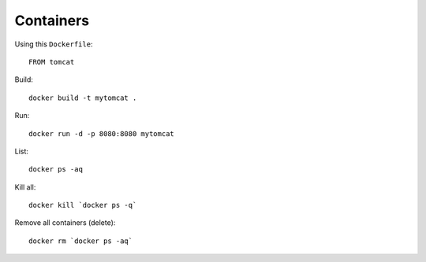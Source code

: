 Containers
**********

.. highlight:: bash

Using this ``Dockerfile``::

  FROM tomcat

Build::

  docker build -t mytomcat .

Run::

  docker run -d -p 8080:8080 mytomcat

List::

  docker ps -aq

Kill all::

  docker kill `docker ps -q`

Remove all containers (delete)::

  docker rm `docker ps -aq`
